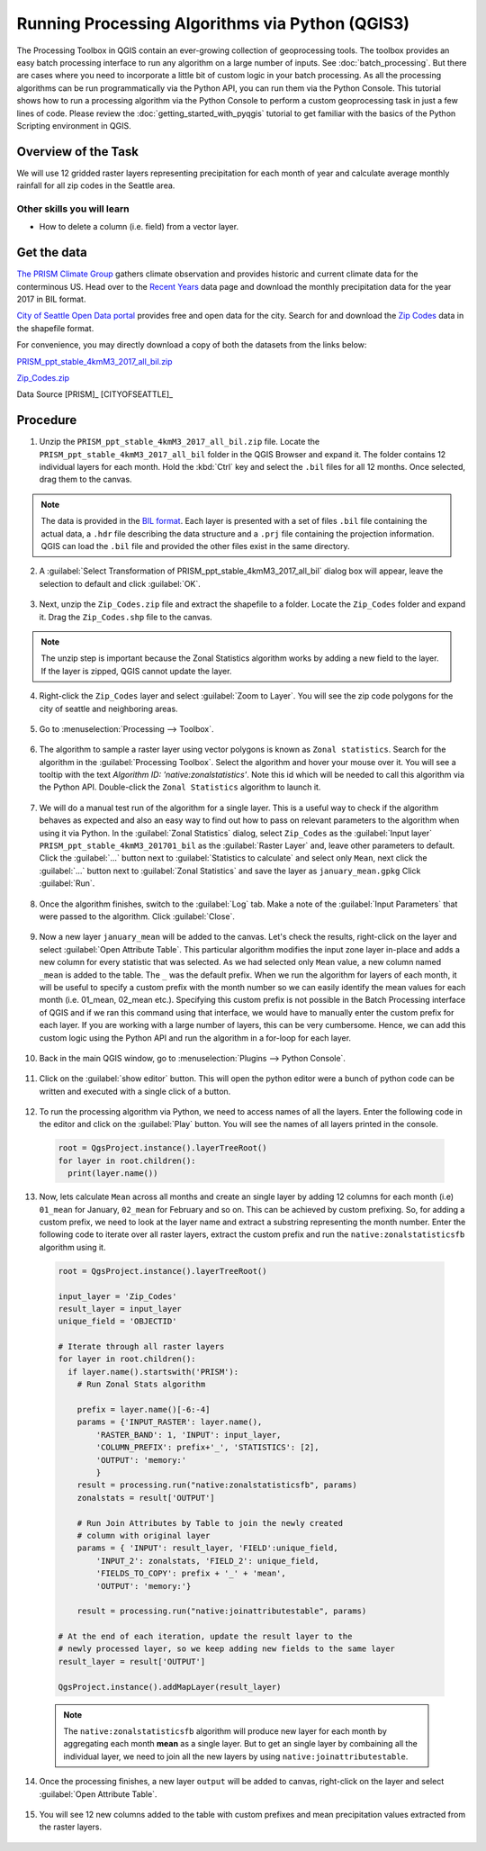 Running Processing Algorithms via Python (QGIS3)
================================================

The Processing Toolbox in QGIS contain an ever-growing collection of geoprocessing tools. The toolbox provides an easy batch processing interface to run any algorithm on a large number of inputs. See :doc:`batch_processing`. But there are cases where you need to incorporate a little bit of custom logic in your batch processing. As all the processing algorithms can be run programmatically via the Python API, you can run them via the Python Console. This tutorial shows how to run a processing algorithm via the Python Console to perform a custom geoprocessing task in just a few lines of code. Please review the :doc:`getting_started_with_pyqgis` tutorial to get familiar with the basics of the Python Scripting environment in QGIS.

Overview of the Task
--------------------

We will use 12 gridded raster layers representing precipitation for each month of year and calculate average monthly rainfall for all zip codes in the Seattle area.

Other skills you will learn
^^^^^^^^^^^^^^^^^^^^^^^^^^^

- How to delete a column (i.e. field) from a vector layer.

Get the data
------------

`The PRISM Climate Group <http://www.prism.oregonstate.edu/>`_ gathers climate observation and provides historic and current climate data for the conterminous US. Head over to the `Recent Years <http://www.prism.oregonstate.edu/recent/>`_ data page and download the monthly precipitation data for the year 2017 in BIL format.

.. image:: /static/3/processing_algorithms_pyqgis/images/data1.png
   :align: center


`City of Seattle Open Data portal <https://data.seattle.gov/>`_ provides free and open data for the city. Search for and download the `Zip Codes <https://data.seattle.gov/Land-Base/Zip-Codes/n58k-cykw>`_ data in the shapefile format.

For convenience, you may directly download a copy of both the datasets from the links below:

`PRISM_ppt_stable_4kmM3_2017_all_bil.zip <http://www.qgistutorials.com/downloads/PRISM_ppt_stable_4kmM3_2017_all_bil.zip>`_

`Zip_Codes.zip <http://www.qgistutorials.com/downloads/Zip_Codes.zip>`_

Data Source [PRISM]_ [CITYOFSEATTLE]_

Procedure
---------

1. Unzip the ``PRISM_ppt_stable_4kmM3_2017_all_bil.zip`` file. Locate the ``PRISM_ppt_stable_4kmM3_2017_all_bil`` folder in the QGIS Browser and expand it. The folder contains 12 individual layers for each month. Hold the :kbd:`Ctrl` key and select the ``.bil`` files for all 12 months. Once selected, drag them to the canvas.

  .. image:: /static/3/processing_algorithms_pyqgis/images/1.png
     :align: center

.. note::

  The data is provided in the `BIL format <http://desktop.arcgis.com/en/arcmap/10.3/manage-data/raster-and-images/bil-bip-and-bsq-raster-files.htm>`_. Each layer is presented with a set of files ``.bil`` file containing the actual data, a ``.hdr`` file describing the data structure and a ``.prj`` file containing the projection information. QGIS can load the ``.bil`` file and provided the other files exist in the same directory.

2. A :guilabel:`Select Transformation of PRISM_ppt_stable_4kmM3_2017_all_bil` dialog box will appear, leave the selection to default and click :guilabel:`OK`. 

  .. image:: /static/3/processing_algorithms_pyqgis/images/2.png
     :align: center

3. Next, unzip the ``Zip_Codes.zip`` file and extract the shapefile to a folder. Locate the ``Zip_Codes`` folder and expand it. Drag the ``Zip_Codes.shp`` file to the canvas.

  .. image:: /static/3/processing_algorithms_pyqgis/images/3.png
     :align: center

.. note::

  The unzip step is important because the Zonal Statistics algorithm works by adding a new field to the layer. If the layer is zipped, QGIS cannot update the layer.
     
4. Right-click the ``Zip_Codes`` layer and select :guilabel:`Zoom to Layer`. You will see the zip code polygons for the city of seattle and neighboring areas. 

  .. image:: /static/3/processing_algorithms_pyqgis/images/4.png
     :align: center
     
5. Go to :menuselection:`Processing --> Toolbox`.

  .. image:: /static/3/processing_algorithms_pyqgis/images/5.png
     :align: center
     
6. The algorithm to sample a raster layer using vector polygons is known as ``Zonal statistics``. Search for the algorithm in the :guilabel:`Processing Toolbox`. Select the algorithm and hover your mouse over it. You will see a tooltip with the text *Algorithm ID: 'native:zonalstatistics'*. Note this id which will be needed  to call this algorithm via the Python API. Double-click the ``Zonal Statistics`` algorithm to launch it.

  .. image:: /static/3/processing_algorithms_pyqgis/images/6.png
     :align: center
     
7. We will do a manual test run of the algorithm for a single layer. This is a useful way to check if the algorithm behaves as expected and also an easy way to find out how to pass on relevant parameters to the algorithm when using it via Python. In the :guilabel:`Zonal Statistics` dialog, select ``Zip_Codes`` as the :guilabel:`Input layer` ``PRISM_ppt_stable_4kmM3_201701_bil`` as the :guilabel:`Raster Layer` and, leave other parameters to default. Click the :guilabel:`...` button next to :guilabel:`Statistics to calculate` and select only ``Mean``, next click the :guilabel:`...` button next to :guilabel:`Zonal Statistics` and save the layer as ``january_mean.gpkg`` Click :guilabel:`Run`.

  .. image:: /static/3/processing_algorithms_pyqgis/images/7.png
     :align: center
     
8. Once the algorithm finishes, switch to the :guilabel:`Log` tab. Make a note of the :guilabel:`Input Parameters` that were passed to the algorithm. Click :guilabel:`Close`.

  .. image:: /static/3/processing_algorithms_pyqgis/images/8.png
     :align: center
     
9. Now a new layer ``january_mean`` will be added to the canvas. Let's check the results, right-click on the layer and select :guilabel:`Open Attribute Table`. This particular algorithm modifies the input zone layer in-place and adds a new column for every statistic that was selected. As we had selected only ``Mean`` value, a new column named ``_mean`` is added to the table. The ``_`` was the default prefix. When we run the algorithm for layers of each month, it will be useful to specify a custom prefix with the month number so we can easily identify the mean values for each month (i.e. 01_mean, 02_mean etc.). Specifying this custom prefix is not possible in the Batch Processing interface of QGIS and if we ran this command using that interface, we would have to manually enter the custom prefix for each layer. If you are working with a large number of layers, this can be very cumbersome. Hence, we can add this custom logic using the Python API and run the algorithm in a for-loop for each layer.

  .. image:: /static/3/processing_algorithms_pyqgis/images/9.png
     :align: center

     
10. Back in the main QGIS window, go to :menuselection:`Plugins --> Python Console`.

  .. image:: /static/3/processing_algorithms_pyqgis/images/10.png
     :align: center
     
11. Click on the :guilabel:`show editor` button. This will open the python editor were a bunch of python code can be written and executed with a single click of a button.

  .. image:: /static/3/processing_algorithms_pyqgis/images/11.png
     :align: center

12. To run the processing algorithm via Python, we need to access names of all the layers. Enter the following code in the editor and click on the :guilabel:`Play` button. You will see the names of all layers printed in the console.

  .. code-block:: python

    root = QgsProject.instance().layerTreeRoot()
    for layer in root.children():
      print(layer.name())

  .. image:: /static/3/processing_algorithms_pyqgis/images/12.png
     :align: center

13. Now, lets calculate ``Mean`` across all months and create an single layer by adding 12 columns for each month (i.e) ``01_mean`` for January, ``02_mean`` for February and so on. This can be achieved by custom prefixing. So, for adding a custom prefix, we need to look at the layer name and extract a substring representing the month number. Enter the following code to iterate over all raster layers, extract the custom prefix and run the ``native:zonalstatisticsfb`` algorithm using it.

  .. code-block:: python

  
    root = QgsProject.instance().layerTreeRoot()

    input_layer = 'Zip_Codes'
    result_layer = input_layer
    unique_field = 'OBJECTID'

    # Iterate through all raster layers
    for layer in root.children():
      if layer.name().startswith('PRISM'):
        # Run Zonal Stats algorithm
      
        prefix = layer.name()[-6:-4]
        params = {'INPUT_RASTER': layer.name(),
            'RASTER_BAND': 1, 'INPUT': input_layer,
            'COLUMN_PREFIX': prefix+'_', 'STATISTICS': [2],
            'OUTPUT': 'memory:'
            }
        result = processing.run("native:zonalstatisticsfb", params)
        zonalstats = result['OUTPUT']
        
        # Run Join Attributes by Table to join the newly created
        # column with original layer
        params = { 'INPUT': result_layer, 'FIELD':unique_field,
            'INPUT_2': zonalstats, 'FIELD_2': unique_field, 
            'FIELDS_TO_COPY': prefix + '_' + 'mean',
            'OUTPUT': 'memory:'}
            
        result = processing.run("native:joinattributestable", params)
    
    # At the end of each iteration, update the result layer to the
    # newly processed layer, so we keep adding new fields to the same layer
    result_layer = result['OUTPUT']
    
    QgsProject.instance().addMapLayer(result_layer)

  .. image:: /static/3/processing_algorithms_pyqgis/images/13.png
     :align: center

  .. note::

    The ``native:zonalstatisticsfb`` algorithm will produce new layer for each month by aggregating each month **mean** as a single layer. But to get an single layer by combaining all the individual layer, we need to join all the new layers by using ``native:joinattributestable``. 
     
14. Once the processing finishes, a new layer ``output`` will be added to canvas, right-click on the layer and select :guilabel:`Open Attribute Table`.

  .. image:: /static/3/processing_algorithms_pyqgis/images/14.png
     :align: center
     
15. You will see 12 new columns added to the table with custom prefixes and mean precipitation values extracted from the raster layers.

  .. image:: /static/3/processing_algorithms_pyqgis/images/15.png
     :align: center
     
